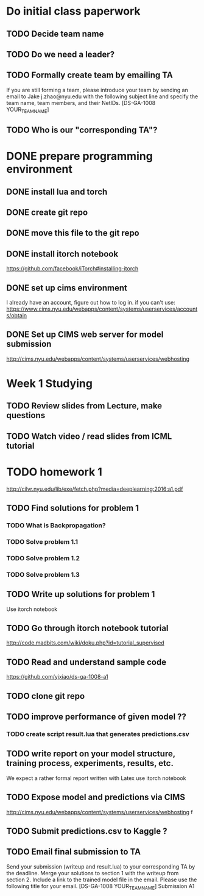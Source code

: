 
* Do initial class paperwork
** TODO Decide team name
** TODO Do we need a leader?
** TODO Formally create team by emailing TA
If you are still forming a team, please introduce your team by sending an email to Jake
j.zhao@nyu.edu with the following subject line and specify the team name, team members,
and their NetIDs.
[DS-GA-1008 YOUR_TEAM_NAME]

** TODO Who is our "corresponding TA"?


* DONE prepare programming environment
** DONE install lua and torch
** DONE create git repo
** DONE move this file to the git repo
** DONE install itorch notebook
https://github.com/facebook/iTorch#installing-itorch
** DONE set up cims environment
I already have an account, figure out how to log in.
if you can't use: 
https://www.cims.nyu.edu/webapps/content/systems/userservices/accounts/obtain
** DONE Set up CIMS web server for model submission
http://cims.nyu.edu/webapps/content/systems/userservices/webhosting


* Week 1 Studying
** TODO Review slides from Lecture, make questions
** TODO Watch video / read slides from ICML tutorial


* TODO homework 1
http://cilvr.nyu.edu/lib/exe/fetch.php?media=deeplearning:2016:a1.pdf
** TODO Find solutions for problem 1
*** TODO What is Backpropagation?
*** TODO Solve problem 1.1
*** TODO Solve problem 1.2
*** TODO Solve problem 1.3
** TODO Write up solutions for problem 1
Use itorch notebook
** TODO Go through itorch notebook tutorial
http://code.madbits.com/wiki/doku.php?id=tutorial_supervised
** TODO Read and understand sample code
https://github.com/yjxiao/ds-ga-1008-a1
** TODO clone git repo
** TODO improve performance of given model ??
*** TODO create script result.lua that generates predictions.csv
** TODO write report on your model structure, training process, experiments, results, etc.
We expect a rather formal report written with Latex
use itorch notebook
** TODO Expose model and predictions via CIMS
http://cims.nyu.edu/webapps/content/systems/userservices/webhosting f
** TODO Submit predictions.csv to Kaggle ?
** TODO Email final submission to TA
Send your submission (writeup and result.lua) to your corresponding TA by the deadline.
Merge your solutions to section 1 with the writeup from section 2. Include a link to the
trained model file in the email. Please use the following title for your email.
[DS-GA-1008 YOUR_TEAM_NAME] Submission A1
